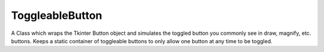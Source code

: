 ==================
ToggleableButton
==================

A Class which wraps the Tkinter Button object and simulates the toggled button you commonly see in draw, magnify, etc. buttons. Keeps a static container of toggleable buttons to only allow one button at any time to be toggled.

.. py:module:: tools

.. py:class:: ToggleableButton(Button, object)

   .. py:method:: __init__(self, root, master=None, cnf={}, **kw)
      :noindex: 

      Creates button and binds command to internal function :py:meth:`Toggle`  

      :param Widget root: The root of the program, or global cursor handle
      :param Widget master: Location the button will be packed to
      :param cnf: Button forwarded args
      :param kw: Button forwarded args

   .. py:method:: latch(self, key="", command=None, cursor="", destructor=None)
      :noindex:

      Binds a *key* to a *command* upon the button being toggled, stored inside a bindmap. **Note** latch is additive, it can be called multiple times to bind multiple keys

      :param str key: A valid Tkinter command key
      :param func command: The function to be binded to the key
      :param str cursor: a valid Tkinter cursor to be set upon toggle
      :param func destructor: A function called upon un-toggling the button
      
   .. py:method:: unToggle(self)
      :noindex:

      Manually untoggle the button

   .. py:method:: Toggle(self)
      :noindex:

      The method bound to the button, *Toggle* will internally bind the inputed keys when toggled, and unbind them accordingly. Also keeps track of all toggled button via a static container and ensures only one button can be toggled at any time
